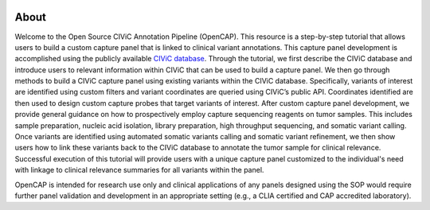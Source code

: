 .. image:: images/Header.png

=====
About
=====

Welcome to the Open Source CIViC Annotation Pipeline (OpenCAP). This resource is a step-by-step tutorial that allows users to build a custom capture panel that is linked to clinical variant annotations. This capture panel development is accomplished using the publicly available `CIViC database <www.civicdb.org>`_. Through the tutorial, we first describe the CIViC database and introduce users to relevant information within CIViC that can be used to build a capture panel. We then go through methods to build a CIViC capture panel using existing variants within the CIViC database. Specifically, variants of interest are identified using custom filters and variant coordinates are queried using CIViC’s public API. Coordinates identified are then used to design custom capture probes that target variants of interest. After custom capture panel development, we provide general guidance on how to prospectively employ capture sequencing reagents on tumor samples. This includes sample preparation, nucleic acid isolation, library preparation, high throughput sequencing, and somatic variant calling. Once variants are identified using automated somatic variants calling and somatic variant refinement, we then show users how to link these variants back to the CIViC database to annotate the tumor sample for clinical relevance. Successful execution of this tutorial will provide users with a unique capture panel customized to the individual's need with linkage to clinical relevance summaries for all variants within the panel.

OpenCAP is intended for research use only and clinical applications of any panels designed using the SOP would require further panel validation and development in an appropriate setting (e.g., a CLIA certified and CAP accredited laboratory).
